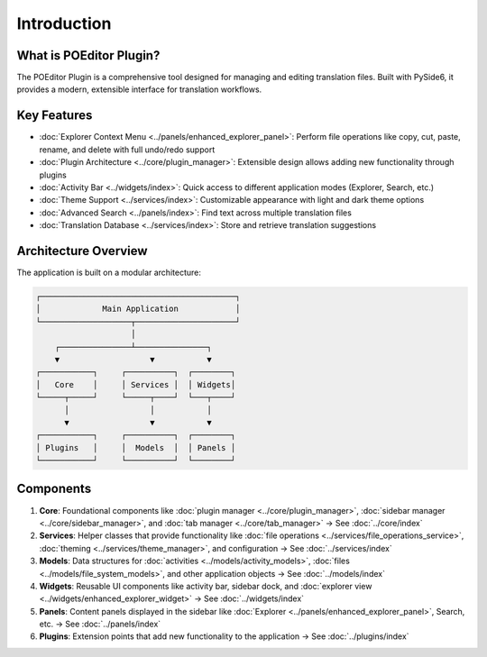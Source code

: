 Introduction
============

What is POEditor Plugin?
----------------------

The POEditor Plugin is a comprehensive tool designed for managing and editing translation files. Built with PySide6, it provides a modern, extensible interface for translation workflows.

Key Features
-----------

* :doc:`Explorer Context Menu <../panels/enhanced_explorer_panel>`: Perform file operations like copy, cut, paste, rename, and delete with full undo/redo support
* :doc:`Plugin Architecture <../core/plugin_manager>`: Extensible design allows adding new functionality through plugins
* :doc:`Activity Bar <../widgets/index>`: Quick access to different application modes (Explorer, Search, etc.)
* :doc:`Theme Support <../services/index>`: Customizable appearance with light and dark theme options
* :doc:`Advanced Search <../panels/index>`: Find text across multiple translation files
* :doc:`Translation Database <../services/index>`: Store and retrieve translation suggestions

Architecture Overview
-------------------

The application is built on a modular architecture:

.. code-block::

    ┌─────────────────────────────────────────┐
    │             Main Application            │
    └───────────────────┬─────────────────────┘
                        │
        ┌───────────────┴───────────────┐
        ▼                   ▼           ▼
    ┌───────────┐     ┌──────────┐  ┌────────┐
    │   Core    │     │ Services │  │ Widgets│
    └─────┬─────┘     └─────┬────┘  └───┬────┘
          │                 │           │
          ▼                 ▼           ▼
    ┌───────────┐     ┌──────────┐  ┌────────┐
    │ Plugins   │     │  Models  │  │ Panels │
    └───────────┘     └──────────┘  └────────┘

Components
---------

1. **Core**: Foundational components like :doc:`plugin manager <../core/plugin_manager>`,
   :doc:`sidebar manager <../core/sidebar_manager>`, and :doc:`tab manager <../core/tab_manager>`
   → See :doc:`../core/index`

2. **Services**: Helper classes that provide functionality like
   :doc:`file operations <../services/file_operations_service>`,
   :doc:`theming <../services/theme_manager>`, and configuration
   → See :doc:`../services/index`

3. **Models**: Data structures for :doc:`activities <../models/activity_models>`,
   :doc:`files <../models/file_system_models>`, and other application objects
   → See :doc:`../models/index`

4. **Widgets**: Reusable UI components like activity bar, sidebar dock, and
   :doc:`explorer view <../widgets/enhanced_explorer_widget>`
   → See :doc:`../widgets/index`

5. **Panels**: Content panels displayed in the sidebar like
   :doc:`Explorer <../panels/enhanced_explorer_panel>`, Search, etc.
   → See :doc:`../panels/index`

6. **Plugins**: Extension points that add new functionality to the application
   → See :doc:`../plugins/index`
